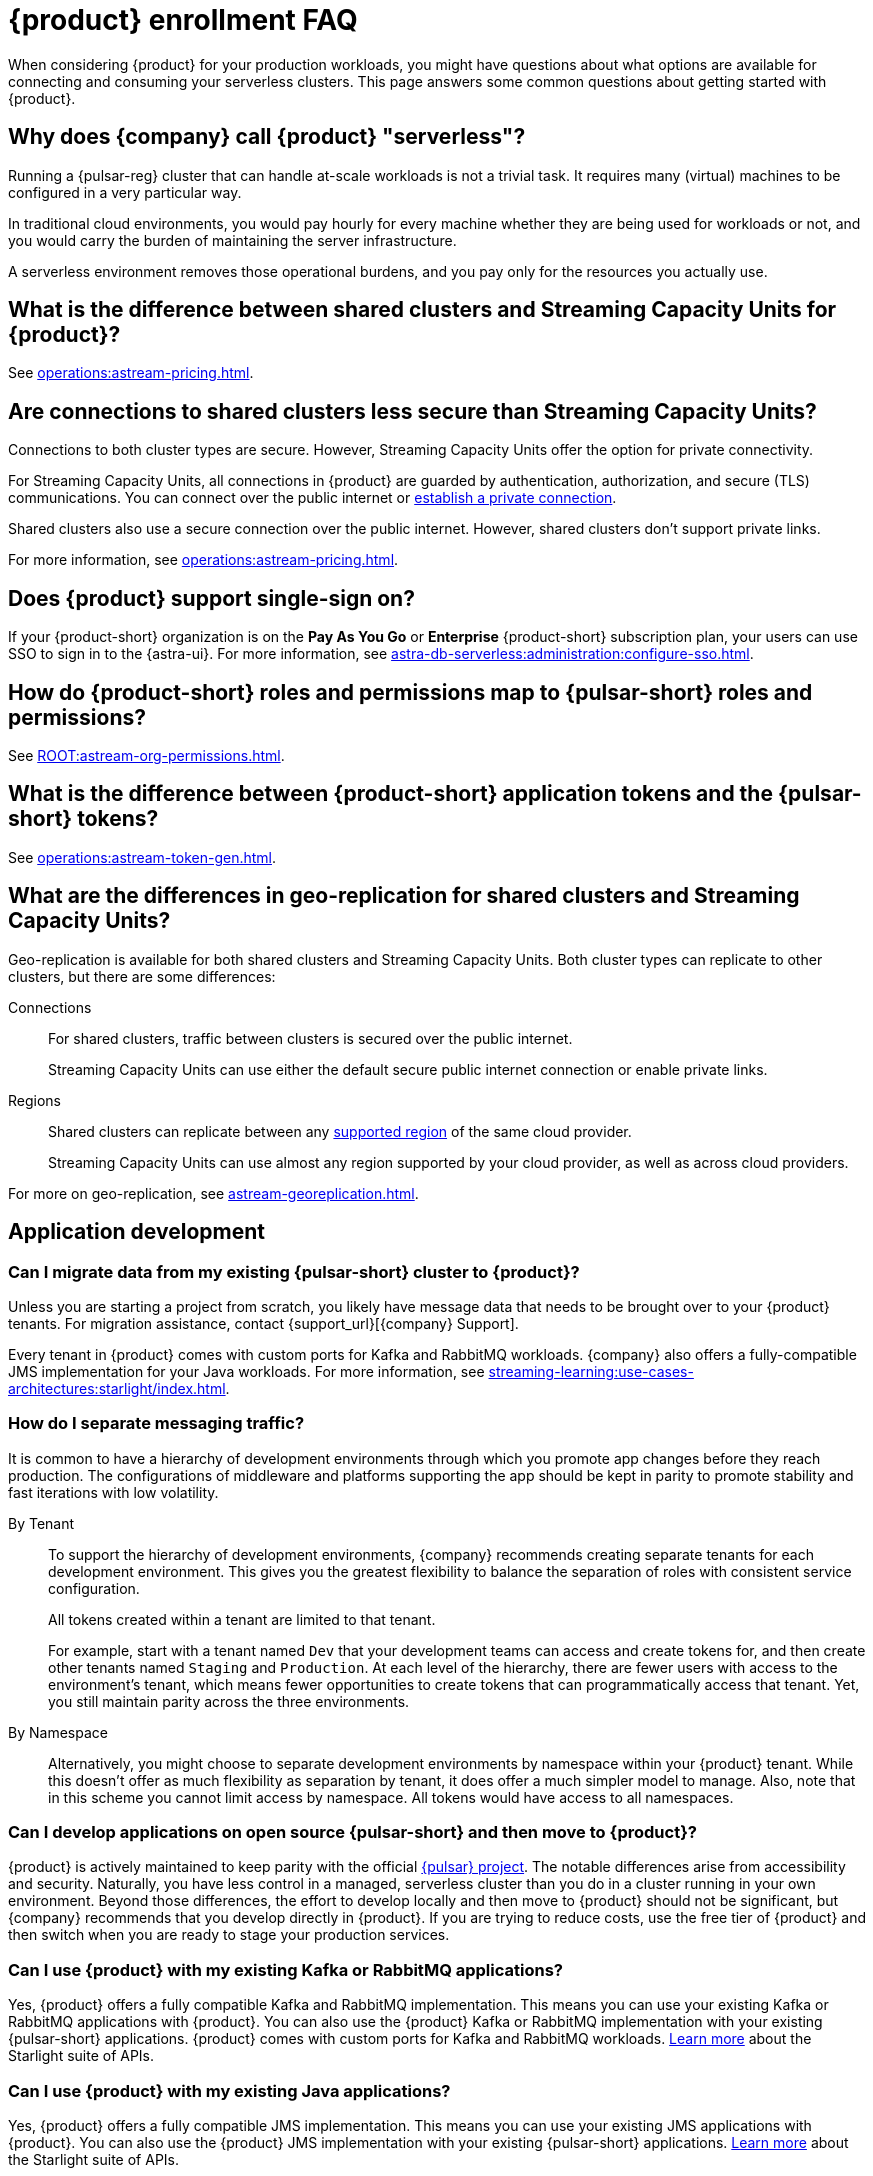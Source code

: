 = {product} enrollment FAQ
:navtitle: Enrollment FAQ
:description: Common questions about getting started with {product}.
:page-tag: astra-streaming,onboarding,Orientation

When considering {product} for your production workloads, you might have questions about what options are available for connecting and consuming your serverless clusters.
This page answers some common questions about getting started with {product}.

== Why does {company} call {product} "serverless"?

Running a {pulsar-reg} cluster that can handle at-scale workloads is not a trivial task.
It requires many (virtual) machines to be configured in a very particular way.

In traditional cloud environments, you would pay hourly for every machine whether they are being used for workloads or not, and you would carry the burden of maintaining the server infrastructure.

A serverless environment removes those operational burdens, and you pay only for the resources you actually use.

== What is the difference between shared clusters and Streaming Capacity Units for {product}?

See xref:operations:astream-pricing.adoc[].

== Are connections to shared clusters less secure than Streaming Capacity Units?

Connections to both cluster types are secure.
However, Streaming Capacity Units offer the option for private connectivity.

For Streaming Capacity Units, all connections in {product} are guarded by authentication, authorization, and secure (TLS) communications.
You can connect over the public internet or xref:operations:private-connectivity.adoc[establish a private connection].

Shared clusters also use a secure connection over the public internet.
However, shared clusters don't support private links.

For more information, see xref:operations:astream-pricing.adoc[].

== Does {product} support single-sign on?

If your {product-short} organization is on the *Pay As You Go* or *Enterprise* {product-short} subscription plan, your users can use SSO to sign in to the {astra-ui}.
For more information, see xref:astra-db-serverless:administration:configure-sso.adoc[].

== How do {product-short} roles and permissions map to {pulsar-short} roles and permissions?

See xref:ROOT:astream-org-permissions.adoc[].

== What is the difference between {product-short} application tokens and the {pulsar-short} tokens?

See xref:operations:astream-token-gen.adoc[].

== What are the differences in geo-replication for shared clusters and Streaming Capacity Units?

Geo-replication is available for both shared clusters and Streaming Capacity Units.
Both cluster types can replicate to other clusters, but there are some differences:

Connections::
For shared clusters, traffic between clusters is secured over the public internet.
+
Streaming Capacity Units can use either the default secure public internet connection or enable private links.

Regions::
Shared clusters can replicate between any xref:astream-regions.adoc[supported region] of the same cloud provider.
+
Streaming Capacity Units can use almost any region supported by your cloud provider, as well as across cloud providers.

For more on geo-replication, see xref:astream-georeplication.adoc[].

== Application development

=== Can I migrate data from my existing {pulsar-short} cluster to {product}?

Unless you are starting a project from scratch, you likely have message data that needs to be brought over to your {product} tenants.
For migration assistance, contact {support_url}[{company} Support].

Every tenant in {product} comes with custom ports for Kafka and RabbitMQ workloads.
{company} also offers a fully-compatible JMS implementation for your Java workloads.
For more information, see xref:streaming-learning:use-cases-architectures:starlight/index.adoc[].

=== How do I separate messaging traffic?

It is common to have a hierarchy of development environments through which you promote app changes before they reach production.
The configurations of middleware and platforms supporting the app should be kept in parity to promote stability and fast iterations with low volatility.

By Tenant::
To support the hierarchy of development environments, {company} recommends creating separate tenants for each development environment.
This gives you the greatest flexibility to balance the separation of roles with consistent service configuration.
+
All tokens created within a tenant are limited to that tenant.
+
For example, start with a tenant named `Dev` that your development teams can access and create tokens for, and then create other tenants named `Staging` and `Production`.
At each level of the hierarchy, there are fewer users with access to the environment's tenant, which means fewer opportunities to create tokens that can programmatically access that tenant.
Yet, you still maintain parity across the three environments.

By Namespace::
Alternatively, you might choose to separate development environments by namespace within your {product} tenant.
While this doesn't offer as much flexibility as separation by tenant, it does offer a much simpler model to manage.
Also, note that in this scheme you cannot limit access by namespace.
All tokens would have access to all namespaces.

=== Can I develop applications on open source {pulsar-short} and then move to {product}?

{product} is actively maintained to keep parity with the official https://pulsar.apache.org[{pulsar} project].
The notable differences arise from accessibility and security.
Naturally, you have less control in a managed, serverless cluster than you do in a cluster running in your own environment.
Beyond those differences, the effort to develop locally and then move to {product} should not be significant, but {company} recommends that you develop directly in {product}.
If you are trying to reduce costs, use the free tier of {product} and then switch when you are ready to stage your production services.

=== Can I use {product} with my existing Kafka or RabbitMQ applications?

Yes, {product} offers a fully compatible Kafka and RabbitMQ implementation. This means you can use your existing Kafka or RabbitMQ applications with {product}. You can also use the {product} Kafka or RabbitMQ implementation with your existing {pulsar-short} applications. {product} comes with custom ports for Kafka and RabbitMQ workloads. xref:streaming-learning:use-cases-architectures:starlight/index.adoc[Learn more] about the Starlight suite of APIs.

=== Can I use {product} with my existing Java applications?

Yes, {product} offers a fully compatible JMS implementation. This means you can use your existing JMS applications with {product}. You can also use the {product} JMS implementation with your existing {pulsar-short} applications. xref:streaming-learning:use-cases-architectures:starlight/index.adoc[Learn more] about the Starlight suite of APIs.